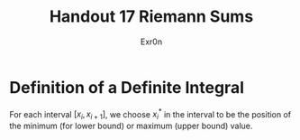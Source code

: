 #+TITLE: Handout 17 Riemann Sums
#+AUTHOR: Exr0n
#+begin_export latex
\setcounter{subsection}{7}
#+end_export
* Definition of a Definite Integral
  For each interval $[x_i, x_{i+1}]$, we choose $x_i^*$ in the interval to be the position of the minimum (for lower bound) or maximum (upper bound) value.
